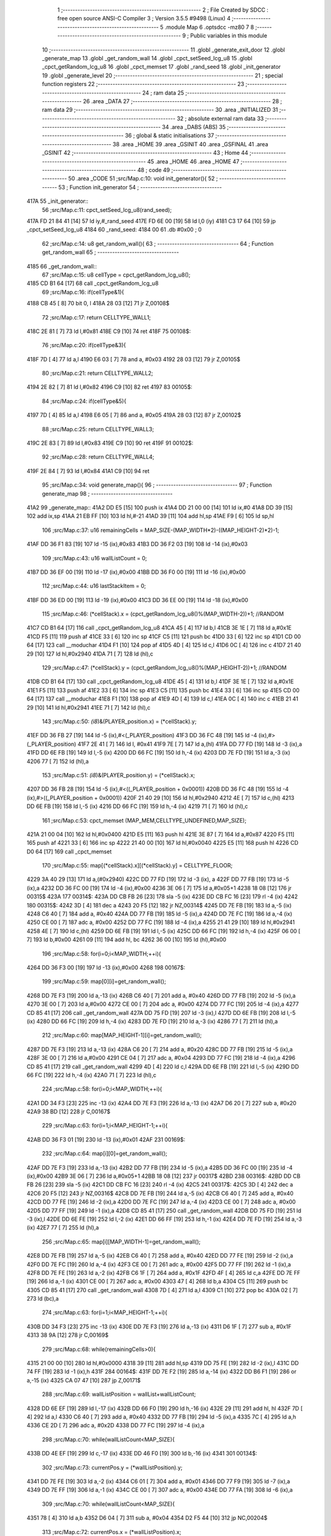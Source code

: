                               1 ;--------------------------------------------------------
                              2 ; File Created by SDCC : free open source ANSI-C Compiler
                              3 ; Version 3.5.5 #9498 (Linux)
                              4 ;--------------------------------------------------------
                              5 	.module Map
                              6 	.optsdcc -mz80
                              7 	
                              8 ;--------------------------------------------------------
                              9 ; Public variables in this module
                             10 ;--------------------------------------------------------
                             11 	.globl _generate_exit_door
                             12 	.globl _generate_map
                             13 	.globl _get_random_wall
                             14 	.globl _cpct_setSeed_lcg_u8
                             15 	.globl _cpct_getRandom_lcg_u8
                             16 	.globl _cpct_memset
                             17 	.globl _rand_seed
                             18 	.globl _init_generator
                             19 	.globl _generate_level
                             20 ;--------------------------------------------------------
                             21 ; special function registers
                             22 ;--------------------------------------------------------
                             23 ;--------------------------------------------------------
                             24 ; ram data
                             25 ;--------------------------------------------------------
                             26 	.area _DATA
                             27 ;--------------------------------------------------------
                             28 ; ram data
                             29 ;--------------------------------------------------------
                             30 	.area _INITIALIZED
                             31 ;--------------------------------------------------------
                             32 ; absolute external ram data
                             33 ;--------------------------------------------------------
                             34 	.area _DABS (ABS)
                             35 ;--------------------------------------------------------
                             36 ; global & static initialisations
                             37 ;--------------------------------------------------------
                             38 	.area _HOME
                             39 	.area _GSINIT
                             40 	.area _GSFINAL
                             41 	.area _GSINIT
                             42 ;--------------------------------------------------------
                             43 ; Home
                             44 ;--------------------------------------------------------
                             45 	.area _HOME
                             46 	.area _HOME
                             47 ;--------------------------------------------------------
                             48 ; code
                             49 ;--------------------------------------------------------
                             50 	.area _CODE
                             51 ;src/Map.c:10: void init_generator(){
                             52 ;	---------------------------------
                             53 ; Function init_generator
                             54 ; ---------------------------------
   417A                      55 _init_generator::
                             56 ;src/Map.c:11: cpct_setSeed_lcg_u8(rand_seed);
   417A FD 21 84 41   [14]   57 	ld	iy,#_rand_seed
   417E FD 6E 00      [19]   58 	ld	l,0 (iy)
   4181 C3 17 64      [10]   59 	jp  _cpct_setSeed_lcg_u8
   4184                      60 _rand_seed:
   4184 00                   61 	.db #0x00	; 0
                             62 ;src/Map.c:14: u8 get_random_wall(){
                             63 ;	---------------------------------
                             64 ; Function get_random_wall
                             65 ; ---------------------------------
   4185                      66 _get_random_wall::
                             67 ;src/Map.c:15: u8 cellType = cpct_getRandom_lcg_u8();
   4185 CD B1 64      [17]   68 	call	_cpct_getRandom_lcg_u8
                             69 ;src/Map.c:16: if(cellType&1){
   4188 CB 45         [ 8]   70 	bit	0, l
   418A 28 03         [12]   71 	jr	Z,00108$
                             72 ;src/Map.c:17: return CELLTYPE_WALL1;
   418C 2E 81         [ 7]   73 	ld	l,#0x81
   418E C9            [10]   74 	ret
   418F                      75 00108$:
                             76 ;src/Map.c:20: if(cellType&3){
   418F 7D            [ 4]   77 	ld	a,l
   4190 E6 03         [ 7]   78 	and	a, #0x03
   4192 28 03         [12]   79 	jr	Z,00105$
                             80 ;src/Map.c:21: return CELLTYPE_WALL2;
   4194 2E 82         [ 7]   81 	ld	l,#0x82
   4196 C9            [10]   82 	ret
   4197                      83 00105$:
                             84 ;src/Map.c:24: if(cellType&5){
   4197 7D            [ 4]   85 	ld	a,l
   4198 E6 05         [ 7]   86 	and	a, #0x05
   419A 28 03         [12]   87 	jr	Z,00102$
                             88 ;src/Map.c:25: return CELLTYPE_WALL3;
   419C 2E 83         [ 7]   89 	ld	l,#0x83
   419E C9            [10]   90 	ret
   419F                      91 00102$:
                             92 ;src/Map.c:28: return CELLTYPE_WALL4;  
   419F 2E 84         [ 7]   93 	ld	l,#0x84
   41A1 C9            [10]   94 	ret
                             95 ;src/Map.c:34: void generate_map(){
                             96 ;	---------------------------------
                             97 ; Function generate_map
                             98 ; ---------------------------------
   41A2                      99 _generate_map::
   41A2 DD E5         [15]  100 	push	ix
   41A4 DD 21 00 00   [14]  101 	ld	ix,#0
   41A8 DD 39         [15]  102 	add	ix,sp
   41AA 21 EB FF      [10]  103 	ld	hl,#-21
   41AD 39            [11]  104 	add	hl,sp
   41AE F9            [ 6]  105 	ld	sp,hl
                            106 ;src/Map.c:37: u16 remainingCells = MAP_SIZE-(MAP_WIDTH*2)-((MAP_HEIGHT-2)*2)-1;
   41AF DD 36 F1 83   [19]  107 	ld	-15 (ix),#0x83
   41B3 DD 36 F2 03   [19]  108 	ld	-14 (ix),#0x03
                            109 ;src/Map.c:43: u16 wallListCount = 0;
   41B7 DD 36 EF 00   [19]  110 	ld	-17 (ix),#0x00
   41BB DD 36 F0 00   [19]  111 	ld	-16 (ix),#0x00
                            112 ;src/Map.c:44: u16 lastStackItem = 0;
   41BF DD 36 ED 00   [19]  113 	ld	-19 (ix),#0x00
   41C3 DD 36 EE 00   [19]  114 	ld	-18 (ix),#0x00
                            115 ;src/Map.c:46: (*cellStack).x = (cpct_getRandom_lcg_u8()%(MAP_WIDTH-2))+1; //RANDOM
   41C7 CD B1 64      [17]  116 	call	_cpct_getRandom_lcg_u8
   41CA 45            [ 4]  117 	ld	b,l
   41CB 3E 1E         [ 7]  118 	ld	a,#0x1E
   41CD F5            [11]  119 	push	af
   41CE 33            [ 6]  120 	inc	sp
   41CF C5            [11]  121 	push	bc
   41D0 33            [ 6]  122 	inc	sp
   41D1 CD 00 64      [17]  123 	call	__moduchar
   41D4 F1            [10]  124 	pop	af
   41D5 4D            [ 4]  125 	ld	c,l
   41D6 0C            [ 4]  126 	inc	c
   41D7 21 40 29      [10]  127 	ld	hl,#0x2940
   41DA 71            [ 7]  128 	ld	(hl),c
                            129 ;src/Map.c:47: (*cellStack).y = (cpct_getRandom_lcg_u8()%(MAP_HEIGHT-2))+1; //RANDOM
   41DB CD B1 64      [17]  130 	call	_cpct_getRandom_lcg_u8
   41DE 45            [ 4]  131 	ld	b,l
   41DF 3E 1E         [ 7]  132 	ld	a,#0x1E
   41E1 F5            [11]  133 	push	af
   41E2 33            [ 6]  134 	inc	sp
   41E3 C5            [11]  135 	push	bc
   41E4 33            [ 6]  136 	inc	sp
   41E5 CD 00 64      [17]  137 	call	__moduchar
   41E8 F1            [10]  138 	pop	af
   41E9 4D            [ 4]  139 	ld	c,l
   41EA 0C            [ 4]  140 	inc	c
   41EB 21 41 29      [10]  141 	ld	hl,#0x2941
   41EE 71            [ 7]  142 	ld	(hl),c
                            143 ;src/Map.c:50: *(i8*)&(PLAYER_position.x) = (*cellStack).y;
   41EF DD 36 FB 27   [19]  144 	ld	-5 (ix),#<(_PLAYER_position)
   41F3 DD 36 FC 48   [19]  145 	ld	-4 (ix),#>(_PLAYER_position)
   41F7 2E 41         [ 7]  146 	ld	l, #0x41
   41F9 7E            [ 7]  147 	ld	a,(hl)
   41FA DD 77 FD      [19]  148 	ld	-3 (ix),a
   41FD DD 6E FB      [19]  149 	ld	l,-5 (ix)
   4200 DD 66 FC      [19]  150 	ld	h,-4 (ix)
   4203 DD 7E FD      [19]  151 	ld	a,-3 (ix)
   4206 77            [ 7]  152 	ld	(hl),a
                            153 ;src/Map.c:51: *(i8*)&(PLAYER_position.y) = (*cellStack).x;
   4207 DD 36 FB 28   [19]  154 	ld	-5 (ix),#<((_PLAYER_position + 0x0001))
   420B DD 36 FC 48   [19]  155 	ld	-4 (ix),#>((_PLAYER_position + 0x0001))
   420F 21 40 29      [10]  156 	ld	hl,#0x2940
   4212 4E            [ 7]  157 	ld	c,(hl)
   4213 DD 6E FB      [19]  158 	ld	l,-5 (ix)
   4216 DD 66 FC      [19]  159 	ld	h,-4 (ix)
   4219 71            [ 7]  160 	ld	(hl),c
                            161 ;src/Map.c:53: cpct_memset (MAP_MEM,CELLTYPE_UNDEFINED,MAP_SIZE);
   421A 21 00 04      [10]  162 	ld	hl,#0x0400
   421D E5            [11]  163 	push	hl
   421E 3E 87         [ 7]  164 	ld	a,#0x87
   4220 F5            [11]  165 	push	af
   4221 33            [ 6]  166 	inc	sp
   4222 21 40 00      [10]  167 	ld	hl,#0x0040
   4225 E5            [11]  168 	push	hl
   4226 CD D0 64      [17]  169 	call	_cpct_memset
                            170 ;src/Map.c:55: map[(*cellStack).x][(*cellStack).y] = CELLTYPE_FLOOR;
   4229 3A 40 29      [13]  171 	ld	a,(#0x2940)
   422C DD 77 FD      [19]  172 	ld	-3 (ix), a
   422F DD 77 FB      [19]  173 	ld	-5 (ix),a
   4232 DD 36 FC 00   [19]  174 	ld	-4 (ix),#0x00
   4236 3E 06         [ 7]  175 	ld	a,#0x05+1
   4238 18 08         [12]  176 	jr	00315$
   423A                     177 00314$:
   423A DD CB FB 26   [23]  178 	sla	-5 (ix)
   423E DD CB FC 16   [23]  179 	rl	-4 (ix)
   4242                     180 00315$:
   4242 3D            [ 4]  181 	dec	a
   4243 20 F5         [12]  182 	jr	NZ,00314$
   4245 DD 7E FB      [19]  183 	ld	a,-5 (ix)
   4248 C6 40         [ 7]  184 	add	a, #0x40
   424A DD 77 FB      [19]  185 	ld	-5 (ix),a
   424D DD 7E FC      [19]  186 	ld	a,-4 (ix)
   4250 CE 00         [ 7]  187 	adc	a, #0x00
   4252 DD 77 FC      [19]  188 	ld	-4 (ix),a
   4255 21 41 29      [10]  189 	ld	hl,#0x2941
   4258 4E            [ 7]  190 	ld	c,(hl)
   4259 DD 6E FB      [19]  191 	ld	l,-5 (ix)
   425C DD 66 FC      [19]  192 	ld	h,-4 (ix)
   425F 06 00         [ 7]  193 	ld	b,#0x00
   4261 09            [11]  194 	add	hl, bc
   4262 36 00         [10]  195 	ld	(hl),#0x00
                            196 ;src/Map.c:58: for(i=0;i<MAP_WIDTH;++i){
   4264 DD 36 F3 00   [19]  197 	ld	-13 (ix),#0x00
   4268                     198 00167$:
                            199 ;src/Map.c:59: map[0][i]=get_random_wall();
   4268 DD 7E F3      [19]  200 	ld	a,-13 (ix)
   426B C6 40         [ 7]  201 	add	a, #0x40
   426D DD 77 FB      [19]  202 	ld	-5 (ix),a
   4270 3E 00         [ 7]  203 	ld	a,#0x00
   4272 CE 00         [ 7]  204 	adc	a, #0x00
   4274 DD 77 FC      [19]  205 	ld	-4 (ix),a
   4277 CD 85 41      [17]  206 	call	_get_random_wall
   427A DD 75 FD      [19]  207 	ld	-3 (ix),l
   427D DD 6E FB      [19]  208 	ld	l,-5 (ix)
   4280 DD 66 FC      [19]  209 	ld	h,-4 (ix)
   4283 DD 7E FD      [19]  210 	ld	a,-3 (ix)
   4286 77            [ 7]  211 	ld	(hl),a
                            212 ;src/Map.c:60: map[MAP_HEIGHT-1][i]=get_random_wall();
   4287 DD 7E F3      [19]  213 	ld	a,-13 (ix)
   428A C6 20         [ 7]  214 	add	a, #0x20
   428C DD 77 FB      [19]  215 	ld	-5 (ix),a
   428F 3E 00         [ 7]  216 	ld	a,#0x00
   4291 CE 04         [ 7]  217 	adc	a, #0x04
   4293 DD 77 FC      [19]  218 	ld	-4 (ix),a
   4296 CD 85 41      [17]  219 	call	_get_random_wall
   4299 4D            [ 4]  220 	ld	c,l
   429A DD 6E FB      [19]  221 	ld	l,-5 (ix)
   429D DD 66 FC      [19]  222 	ld	h,-4 (ix)
   42A0 71            [ 7]  223 	ld	(hl),c
                            224 ;src/Map.c:58: for(i=0;i<MAP_WIDTH;++i){
   42A1 DD 34 F3      [23]  225 	inc	-13 (ix)
   42A4 DD 7E F3      [19]  226 	ld	a,-13 (ix)
   42A7 D6 20         [ 7]  227 	sub	a, #0x20
   42A9 38 BD         [12]  228 	jr	C,00167$
                            229 ;src/Map.c:63: for(i=1;i<MAP_HEIGHT-1;++i){
   42AB DD 36 F3 01   [19]  230 	ld	-13 (ix),#0x01
   42AF                     231 00169$:
                            232 ;src/Map.c:64: map[i][0]=get_random_wall();
   42AF DD 7E F3      [19]  233 	ld	a,-13 (ix)
   42B2 DD 77 FB      [19]  234 	ld	-5 (ix),a
   42B5 DD 36 FC 00   [19]  235 	ld	-4 (ix),#0x00
   42B9 3E 06         [ 7]  236 	ld	a,#0x05+1
   42BB 18 08         [12]  237 	jr	00317$
   42BD                     238 00316$:
   42BD DD CB FB 26   [23]  239 	sla	-5 (ix)
   42C1 DD CB FC 16   [23]  240 	rl	-4 (ix)
   42C5                     241 00317$:
   42C5 3D            [ 4]  242 	dec	a
   42C6 20 F5         [12]  243 	jr	NZ,00316$
   42C8 DD 7E FB      [19]  244 	ld	a,-5 (ix)
   42CB C6 40         [ 7]  245 	add	a, #0x40
   42CD DD 77 FE      [19]  246 	ld	-2 (ix),a
   42D0 DD 7E FC      [19]  247 	ld	a,-4 (ix)
   42D3 CE 00         [ 7]  248 	adc	a, #0x00
   42D5 DD 77 FF      [19]  249 	ld	-1 (ix),a
   42D8 CD 85 41      [17]  250 	call	_get_random_wall
   42DB DD 75 FD      [19]  251 	ld	-3 (ix),l
   42DE DD 6E FE      [19]  252 	ld	l,-2 (ix)
   42E1 DD 66 FF      [19]  253 	ld	h,-1 (ix)
   42E4 DD 7E FD      [19]  254 	ld	a,-3 (ix)
   42E7 77            [ 7]  255 	ld	(hl),a
                            256 ;src/Map.c:65: map[i][MAP_WIDTH-1]=get_random_wall();
   42E8 DD 7E FB      [19]  257 	ld	a,-5 (ix)
   42EB C6 40         [ 7]  258 	add	a, #0x40
   42ED DD 77 FE      [19]  259 	ld	-2 (ix),a
   42F0 DD 7E FC      [19]  260 	ld	a,-4 (ix)
   42F3 CE 00         [ 7]  261 	adc	a, #0x00
   42F5 DD 77 FF      [19]  262 	ld	-1 (ix),a
   42F8 DD 7E FE      [19]  263 	ld	a,-2 (ix)
   42FB C6 1F         [ 7]  264 	add	a, #0x1F
   42FD 4F            [ 4]  265 	ld	c,a
   42FE DD 7E FF      [19]  266 	ld	a,-1 (ix)
   4301 CE 00         [ 7]  267 	adc	a, #0x00
   4303 47            [ 4]  268 	ld	b,a
   4304 C5            [11]  269 	push	bc
   4305 CD 85 41      [17]  270 	call	_get_random_wall
   4308 7D            [ 4]  271 	ld	a,l
   4309 C1            [10]  272 	pop	bc
   430A 02            [ 7]  273 	ld	(bc),a
                            274 ;src/Map.c:63: for(i=1;i<MAP_HEIGHT-1;++i){
   430B DD 34 F3      [23]  275 	inc	-13 (ix)
   430E DD 7E F3      [19]  276 	ld	a,-13 (ix)
   4311 D6 1F         [ 7]  277 	sub	a, #0x1F
   4313 38 9A         [12]  278 	jr	C,00169$
                            279 ;src/Map.c:68: while(remainingCells>0){
   4315 21 00 00      [10]  280 	ld	hl,#0x0000
   4318 39            [11]  281 	add	hl,sp
   4319 DD 75 FE      [19]  282 	ld	-2 (ix),l
   431C DD 74 FF      [19]  283 	ld	-1 (ix),h
   431F                     284 00164$:
   431F DD 7E F2      [19]  285 	ld	a,-14 (ix)
   4322 DD B6 F1      [19]  286 	or	a,-15 (ix)
   4325 CA 07 47      [10]  287 	jp	Z,00171$
                            288 ;src/Map.c:69: wallListPosition = wallList+wallListCount;
   4328 DD 6E EF      [19]  289 	ld	l,-17 (ix)
   432B DD 66 F0      [19]  290 	ld	h,-16 (ix)
   432E 29            [11]  291 	add	hl, hl
   432F 7D            [ 4]  292 	ld	a,l
   4330 C6 40         [ 7]  293 	add	a, #0x40
   4332 DD 77 FB      [19]  294 	ld	-5 (ix),a
   4335 7C            [ 4]  295 	ld	a,h
   4336 CE 2D         [ 7]  296 	adc	a, #0x2D
   4338 DD 77 FC      [19]  297 	ld	-4 (ix),a
                            298 ;src/Map.c:70: while(wallListCount<MAP_SIZE){
   433B DD 4E EF      [19]  299 	ld	c,-17 (ix)
   433E DD 46 F0      [19]  300 	ld	b,-16 (ix)
   4341                     301 00134$:
                            302 ;src/Map.c:73: currentPos.y = (*wallListPosition).y;
   4341 DD 7E FE      [19]  303 	ld	a,-2 (ix)
   4344 C6 01         [ 7]  304 	add	a, #0x01
   4346 DD 77 F9      [19]  305 	ld	-7 (ix),a
   4349 DD 7E FF      [19]  306 	ld	a,-1 (ix)
   434C CE 00         [ 7]  307 	adc	a, #0x00
   434E DD 77 FA      [19]  308 	ld	-6 (ix),a
                            309 ;src/Map.c:70: while(wallListCount<MAP_SIZE){
   4351 78            [ 4]  310 	ld	a,b
   4352 D6 04         [ 7]  311 	sub	a, #0x04
   4354 D2 F5 44      [10]  312 	jp	NC,00204$
                            313 ;src/Map.c:72: currentPos.x = (*wallListPosition).x;
   4357 21 00 00      [10]  314 	ld	hl,#0x0000
   435A 39            [11]  315 	add	hl,sp
   435B EB            [ 4]  316 	ex	de,hl
   435C DD 6E FB      [19]  317 	ld	l,-5 (ix)
   435F DD 66 FC      [19]  318 	ld	h,-4 (ix)
   4362 7E            [ 7]  319 	ld	a,(hl)
   4363 12            [ 7]  320 	ld	(de),a
                            321 ;src/Map.c:73: currentPos.y = (*wallListPosition).y;
   4364 DD 5E FB      [19]  322 	ld	e,-5 (ix)
   4367 DD 56 FC      [19]  323 	ld	d,-4 (ix)
   436A 13            [ 6]  324 	inc	de
   436B 1A            [ 7]  325 	ld	a,(de)
   436C DD 6E F9      [19]  326 	ld	l,-7 (ix)
   436F DD 66 FA      [19]  327 	ld	h,-6 (ix)
   4372 77            [ 7]  328 	ld	(hl),a
                            329 ;src/Map.c:75: convertToFloor=0;
   4373 DD 36 F4 00   [19]  330 	ld	-12 (ix),#0x00
                            331 ;src/Map.c:76: surroundedByWalls=1;
   4377 DD 36 F5 01   [19]  332 	ld	-11 (ix),#0x01
                            333 ;src/Map.c:78: if(currentPos.x>0){
   437B DD 6E FE      [19]  334 	ld	l,-2 (ix)
   437E DD 66 FF      [19]  335 	ld	h,-1 (ix)
   4381 7E            [ 7]  336 	ld	a,(hl)
   4382 DD 77 FD      [19]  337 	ld	-3 (ix),a
                            338 ;src/Map.c:79: adjacentType = map[currentPos.x-1][currentPos.y];
   4385 DD 6E F9      [19]  339 	ld	l,-7 (ix)
   4388 DD 66 FA      [19]  340 	ld	h,-6 (ix)
   438B 7E            [ 7]  341 	ld	a,(hl)
   438C DD 77 F6      [19]  342 	ld	-10 (ix),a
   438F DD 7E FD      [19]  343 	ld	a,-3 (ix)
   4392 DD 77 F7      [19]  344 	ld	-9 (ix),a
   4395 DD 36 F8 00   [19]  345 	ld	-8 (ix),#0x00
                            346 ;src/Map.c:78: if(currentPos.x>0){
   4399 DD 7E FD      [19]  347 	ld	a,-3 (ix)
   439C B7            [ 4]  348 	or	a, a
   439D 28 2F         [12]  349 	jr	Z,00109$
                            350 ;src/Map.c:79: adjacentType = map[currentPos.x-1][currentPos.y];
   439F DD 6E F7      [19]  351 	ld	l,-9 (ix)
   43A2 DD 66 F8      [19]  352 	ld	h,-8 (ix)
   43A5 2B            [ 6]  353 	dec	hl
   43A6 29            [11]  354 	add	hl, hl
   43A7 29            [11]  355 	add	hl, hl
   43A8 29            [11]  356 	add	hl, hl
   43A9 29            [11]  357 	add	hl, hl
   43AA 29            [11]  358 	add	hl, hl
   43AB D5            [11]  359 	push	de
   43AC 11 40 00      [10]  360 	ld	de,#0x0040
   43AF 19            [11]  361 	add	hl, de
   43B0 D1            [10]  362 	pop	de
   43B1 7D            [ 4]  363 	ld	a,l
   43B2 DD 86 F6      [19]  364 	add	a, -10 (ix)
   43B5 6F            [ 4]  365 	ld	l,a
   43B6 7C            [ 4]  366 	ld	a,h
   43B7 CE 00         [ 7]  367 	adc	a, #0x00
   43B9 67            [ 4]  368 	ld	h,a
   43BA 6E            [ 7]  369 	ld	l,(hl)
                            370 ;src/Map.c:80: if(adjacentType == CELLTYPE_UNDEFINED){
   43BB 7D            [ 4]  371 	ld	a,l
   43BC D6 87         [ 7]  372 	sub	a, #0x87
   43BE 20 06         [12]  373 	jr	NZ,00106$
                            374 ;src/Map.c:81: convertToFloor  = 1;
   43C0 DD 36 F4 01   [19]  375 	ld	-12 (ix),#0x01
   43C4 18 08         [12]  376 	jr	00109$
   43C6                     377 00106$:
                            378 ;src/Map.c:83: else if(adjacentType == CELLTYPE_FLOOR){
   43C6 7D            [ 4]  379 	ld	a,l
   43C7 B7            [ 4]  380 	or	a, a
   43C8 20 04         [12]  381 	jr	NZ,00109$
                            382 ;src/Map.c:84: surroundedByWalls = 0;
   43CA DD 36 F5 00   [19]  383 	ld	-11 (ix),#0x00
   43CE                     384 00109$:
                            385 ;src/Map.c:87: if(currentPos.x < (MAP_WIDTH-1)){
   43CE DD 7E FD      [19]  386 	ld	a,-3 (ix)
   43D1 D6 1F         [ 7]  387 	sub	a, #0x1F
   43D3 30 2F         [12]  388 	jr	NC,00116$
                            389 ;src/Map.c:89: adjacentType = map[currentPos.x+1][currentPos.y];
   43D5 DD 6E F7      [19]  390 	ld	l,-9 (ix)
   43D8 DD 66 F8      [19]  391 	ld	h,-8 (ix)
   43DB 23            [ 6]  392 	inc	hl
   43DC 29            [11]  393 	add	hl, hl
   43DD 29            [11]  394 	add	hl, hl
   43DE 29            [11]  395 	add	hl, hl
   43DF 29            [11]  396 	add	hl, hl
   43E0 29            [11]  397 	add	hl, hl
   43E1 D5            [11]  398 	push	de
   43E2 11 40 00      [10]  399 	ld	de,#0x0040
   43E5 19            [11]  400 	add	hl, de
   43E6 D1            [10]  401 	pop	de
   43E7 7D            [ 4]  402 	ld	a,l
   43E8 DD 86 F6      [19]  403 	add	a, -10 (ix)
   43EB 6F            [ 4]  404 	ld	l,a
   43EC 7C            [ 4]  405 	ld	a,h
   43ED CE 00         [ 7]  406 	adc	a, #0x00
   43EF 67            [ 4]  407 	ld	h,a
   43F0 6E            [ 7]  408 	ld	l,(hl)
                            409 ;src/Map.c:90: if(adjacentType == CELLTYPE_UNDEFINED){
   43F1 7D            [ 4]  410 	ld	a,l
   43F2 D6 87         [ 7]  411 	sub	a, #0x87
   43F4 20 06         [12]  412 	jr	NZ,00113$
                            413 ;src/Map.c:91: convertToFloor  = 1;
   43F6 DD 36 F4 01   [19]  414 	ld	-12 (ix),#0x01
   43FA 18 08         [12]  415 	jr	00116$
   43FC                     416 00113$:
                            417 ;src/Map.c:93: else if(adjacentType == CELLTYPE_FLOOR){
   43FC 7D            [ 4]  418 	ld	a,l
   43FD B7            [ 4]  419 	or	a, a
   43FE 20 04         [12]  420 	jr	NZ,00116$
                            421 ;src/Map.c:94: surroundedByWalls = 0;
   4400 DD 36 F5 00   [19]  422 	ld	-11 (ix),#0x00
   4404                     423 00116$:
                            424 ;src/Map.c:99: adjacentType = map[currentPos.x][currentPos.y-1];
   4404 DD 6E F7      [19]  425 	ld	l,-9 (ix)
   4407 DD 66 F8      [19]  426 	ld	h,-8 (ix)
   440A 29            [11]  427 	add	hl, hl
   440B 29            [11]  428 	add	hl, hl
   440C 29            [11]  429 	add	hl, hl
   440D 29            [11]  430 	add	hl, hl
   440E 29            [11]  431 	add	hl, hl
   440F 7D            [ 4]  432 	ld	a,l
   4410 C6 40         [ 7]  433 	add	a, #0x40
   4412 DD 77 F7      [19]  434 	ld	-9 (ix),a
   4415 7C            [ 4]  435 	ld	a,h
   4416 CE 00         [ 7]  436 	adc	a, #0x00
   4418 DD 77 F8      [19]  437 	ld	-8 (ix),a
                            438 ;src/Map.c:97: if(currentPos.y > 0){
   441B DD 7E F6      [19]  439 	ld	a,-10 (ix)
   441E B7            [ 4]  440 	or	a, a
   441F 28 23         [12]  441 	jr	Z,00123$
                            442 ;src/Map.c:99: adjacentType = map[currentPos.x][currentPos.y-1];
   4421 DD 6E F6      [19]  443 	ld	l,-10 (ix)
   4424 2D            [ 4]  444 	dec	l
   4425 DD 7E F7      [19]  445 	ld	a,-9 (ix)
   4428 85            [ 4]  446 	add	a, l
   4429 6F            [ 4]  447 	ld	l,a
   442A DD 7E F8      [19]  448 	ld	a,-8 (ix)
   442D CE 00         [ 7]  449 	adc	a, #0x00
   442F 67            [ 4]  450 	ld	h,a
   4430 6E            [ 7]  451 	ld	l,(hl)
                            452 ;src/Map.c:100: if(adjacentType == CELLTYPE_UNDEFINED){
   4431 7D            [ 4]  453 	ld	a,l
   4432 D6 87         [ 7]  454 	sub	a, #0x87
   4434 20 06         [12]  455 	jr	NZ,00120$
                            456 ;src/Map.c:101: convertToFloor  = 1;
   4436 DD 36 F4 01   [19]  457 	ld	-12 (ix),#0x01
   443A 18 08         [12]  458 	jr	00123$
   443C                     459 00120$:
                            460 ;src/Map.c:103: else if(adjacentType == CELLTYPE_FLOOR){
   443C 7D            [ 4]  461 	ld	a,l
   443D B7            [ 4]  462 	or	a, a
   443E 20 04         [12]  463 	jr	NZ,00123$
                            464 ;src/Map.c:104: surroundedByWalls = 0;
   4440 DD 36 F5 00   [19]  465 	ld	-11 (ix),#0x00
   4444                     466 00123$:
                            467 ;src/Map.c:107: if(currentPos.y < (MAP_HEIGHT-1)){
   4444 DD 7E F6      [19]  468 	ld	a,-10 (ix)
   4447 D6 1F         [ 7]  469 	sub	a, #0x1F
   4449 30 23         [12]  470 	jr	NC,00130$
                            471 ;src/Map.c:109: adjacentType = map[currentPos.x][currentPos.y+1];
   444B DD 6E F6      [19]  472 	ld	l,-10 (ix)
   444E 2C            [ 4]  473 	inc	l
   444F DD 7E F7      [19]  474 	ld	a,-9 (ix)
   4452 85            [ 4]  475 	add	a, l
   4453 6F            [ 4]  476 	ld	l,a
   4454 DD 7E F8      [19]  477 	ld	a,-8 (ix)
   4457 CE 00         [ 7]  478 	adc	a, #0x00
   4459 67            [ 4]  479 	ld	h,a
   445A 6E            [ 7]  480 	ld	l,(hl)
                            481 ;src/Map.c:110: if(adjacentType == CELLTYPE_UNDEFINED){
   445B 7D            [ 4]  482 	ld	a,l
   445C D6 87         [ 7]  483 	sub	a, #0x87
   445E 20 06         [12]  484 	jr	NZ,00127$
                            485 ;src/Map.c:111: convertToFloor  = 1;
   4460 DD 36 F4 01   [19]  486 	ld	-12 (ix),#0x01
   4464 18 08         [12]  487 	jr	00130$
   4466                     488 00127$:
                            489 ;src/Map.c:113: else if(adjacentType == CELLTYPE_FLOOR){
   4466 7D            [ 4]  490 	ld	a,l
   4467 B7            [ 4]  491 	or	a, a
   4468 20 04         [12]  492 	jr	NZ,00130$
                            493 ;src/Map.c:114: surroundedByWalls = 0;
   446A DD 36 F5 00   [19]  494 	ld	-11 (ix),#0x00
   446E                     495 00130$:
                            496 ;src/Map.c:118: (*wallListPosition).x = (*(wallList+wallListCount)).x;
   446E 69            [ 4]  497 	ld	l, c
   446F 60            [ 4]  498 	ld	h, b
   4470 29            [11]  499 	add	hl, hl
   4471 FD 21 40 2D   [14]  500 	ld	iy,#0x2D40
   4475 C5            [11]  501 	push	bc
   4476 4D            [ 4]  502 	ld	c, l
   4477 44            [ 4]  503 	ld	b, h
   4478 FD 09         [15]  504 	add	iy, bc
   447A C1            [10]  505 	pop	bc
   447B FD 7E 00      [19]  506 	ld	a, 0 (iy)
   447E DD 6E FB      [19]  507 	ld	l,-5 (ix)
   4481 DD 66 FC      [19]  508 	ld	h,-4 (ix)
   4484 77            [ 7]  509 	ld	(hl),a
                            510 ;src/Map.c:119: (*wallListPosition).y = (*(wallList+wallListCount)).y;
   4485 FD E5         [15]  511 	push	iy
   4487 E1            [10]  512 	pop	hl
   4488 23            [ 6]  513 	inc	hl
   4489 7E            [ 7]  514 	ld	a,(hl)
   448A 12            [ 7]  515 	ld	(de),a
                            516 ;src/Map.c:120: --wallListCount;
   448B 0B            [ 6]  517 	dec	bc
   448C DD 71 EF      [19]  518 	ld	-17 (ix),c
   448F DD 70 F0      [19]  519 	ld	-16 (ix),b
                            520 ;src/Map.c:123: if((convertToFloor)&&(!surroundedByWalls)){
   4492 DD 7E F4      [19]  521 	ld	a,-12 (ix)
   4495 B7            [ 4]  522 	or	a, a
   4496 28 4C         [12]  523 	jr	Z,00132$
   4498 DD 7E F5      [19]  524 	ld	a,-11 (ix)
   449B B7            [ 4]  525 	or	a, a
   449C 20 46         [12]  526 	jr	NZ,00132$
                            527 ;src/Map.c:124: map[currentPos.x][currentPos.y] = CELLTYPE_FLOOR;
   449E DD 6E FE      [19]  528 	ld	l,-2 (ix)
   44A1 DD 66 FF      [19]  529 	ld	h,-1 (ix)
   44A4 6E            [ 7]  530 	ld	l,(hl)
   44A5 26 00         [ 7]  531 	ld	h,#0x00
   44A7 29            [11]  532 	add	hl, hl
   44A8 29            [11]  533 	add	hl, hl
   44A9 29            [11]  534 	add	hl, hl
   44AA 29            [11]  535 	add	hl, hl
   44AB 29            [11]  536 	add	hl, hl
   44AC 01 40 00      [10]  537 	ld	bc,#0x0040
   44AF 09            [11]  538 	add	hl,bc
   44B0 4D            [ 4]  539 	ld	c,l
   44B1 44            [ 4]  540 	ld	b,h
   44B2 DD 6E F9      [19]  541 	ld	l,-7 (ix)
   44B5 DD 66 FA      [19]  542 	ld	h,-6 (ix)
   44B8 6E            [ 7]  543 	ld	l, (hl)
   44B9 26 00         [ 7]  544 	ld	h,#0x00
   44BB 09            [11]  545 	add	hl,bc
   44BC 36 00         [10]  546 	ld	(hl),#0x00
                            547 ;src/Map.c:126: ++lastStackItem;
   44BE DD 34 ED      [23]  548 	inc	-19 (ix)
   44C1 20 03         [12]  549 	jr	NZ,00326$
   44C3 DD 34 EE      [23]  550 	inc	-18 (ix)
   44C6                     551 00326$:
                            552 ;src/Map.c:127: (*(cellStack+lastStackItem)).x = currentPos.x;
   44C6 C1            [10]  553 	pop	bc
   44C7 E1            [10]  554 	pop	hl
   44C8 E5            [11]  555 	push	hl
   44C9 C5            [11]  556 	push	bc
   44CA 29            [11]  557 	add	hl, hl
   44CB 01 40 29      [10]  558 	ld	bc, #0x2940
   44CE 09            [11]  559 	add	hl,bc
   44CF 4D            [ 4]  560 	ld	c, l
   44D0 44            [ 4]  561 	ld	b, h
   44D1 DD 6E FE      [19]  562 	ld	l,-2 (ix)
   44D4 DD 66 FF      [19]  563 	ld	h,-1 (ix)
   44D7 7E            [ 7]  564 	ld	a,(hl)
   44D8 02            [ 7]  565 	ld	(bc),a
                            566 ;src/Map.c:128: (*(cellStack+lastStackItem)).y = currentPos.y;
   44D9 03            [ 6]  567 	inc	bc
   44DA DD 6E F9      [19]  568 	ld	l,-7 (ix)
   44DD DD 66 FA      [19]  569 	ld	h,-6 (ix)
   44E0 7E            [ 7]  570 	ld	a,(hl)
   44E1 02            [ 7]  571 	ld	(bc),a
                            572 ;src/Map.c:131: break;
   44E2 18 11         [12]  573 	jr	00204$
   44E4                     574 00132$:
                            575 ;src/Map.c:133: --wallListPosition;
   44E4 DD 6E FB      [19]  576 	ld	l,-5 (ix)
   44E7 DD 66 FC      [19]  577 	ld	h,-4 (ix)
   44EA 2B            [ 6]  578 	dec	hl
   44EB 2B            [ 6]  579 	dec	hl
   44EC DD 75 FB      [19]  580 	ld	-5 (ix),l
   44EF DD 74 FC      [19]  581 	ld	-4 (ix),h
   44F2 C3 41 43      [10]  582 	jp	00134$
                            583 ;src/Map.c:135: while(lastStackItem<MAP_SIZE){
   44F5                     584 00204$:
   44F5 DD 7E F1      [19]  585 	ld	a,-15 (ix)
   44F8 DD 77 F7      [19]  586 	ld	-9 (ix),a
   44FB DD 7E F2      [19]  587 	ld	a,-14 (ix)
   44FE DD 77 F8      [19]  588 	ld	-8 (ix),a
   4501 DD 7E EF      [19]  589 	ld	a,-17 (ix)
   4504 DD 77 FB      [19]  590 	ld	-5 (ix),a
   4507 DD 7E F0      [19]  591 	ld	a,-16 (ix)
   450A DD 77 FC      [19]  592 	ld	-4 (ix),a
   450D                     593 00161$:
   450D DD 7E EE      [19]  594 	ld	a,-18 (ix)
   4510 D6 04         [ 7]  595 	sub	a, #0x04
   4512 D2 1F 43      [10]  596 	jp	NC,00164$
                            597 ;src/Map.c:136: currentPos.x=(*(lastStackItem+cellStack)).x;
   4515 21 00 00      [10]  598 	ld	hl,#0x0000
   4518 39            [11]  599 	add	hl,sp
   4519 4D            [ 4]  600 	ld	c,l
   451A 44            [ 4]  601 	ld	b,h
   451B D1            [10]  602 	pop	de
   451C E1            [10]  603 	pop	hl
   451D E5            [11]  604 	push	hl
   451E D5            [11]  605 	push	de
   451F 29            [11]  606 	add	hl, hl
   4520 FD 21 40 29   [14]  607 	ld	iy,#0x2940
   4524 EB            [ 4]  608 	ex	de,hl
   4525 FD 19         [15]  609 	add	iy, de
   4527 FD 7E 00      [19]  610 	ld	a, 0 (iy)
   452A 02            [ 7]  611 	ld	(bc),a
                            612 ;src/Map.c:137: currentPos.y=(*(lastStackItem+cellStack)).y;
   452B FD 4E 01      [19]  613 	ld	c,1 (iy)
   452E DD 6E F9      [19]  614 	ld	l,-7 (ix)
   4531 DD 66 FA      [19]  615 	ld	h,-6 (ix)
   4534 71            [ 7]  616 	ld	(hl),c
                            617 ;src/Map.c:138: --lastStackItem;
   4535 DD 6E ED      [19]  618 	ld	l,-19 (ix)
   4538 DD 66 EE      [19]  619 	ld	h,-18 (ix)
   453B 2B            [ 6]  620 	dec	hl
   453C DD 75 ED      [19]  621 	ld	-19 (ix),l
   453F DD 74 EE      [19]  622 	ld	-18 (ix),h
                            623 ;src/Map.c:139: cellType = map[currentPos.x][currentPos.y];
   4542 DD 6E FE      [19]  624 	ld	l,-2 (ix)
   4545 DD 66 FF      [19]  625 	ld	h,-1 (ix)
   4548 6E            [ 7]  626 	ld	l,(hl)
   4549 26 00         [ 7]  627 	ld	h,#0x00
   454B 29            [11]  628 	add	hl, hl
   454C 29            [11]  629 	add	hl, hl
   454D 29            [11]  630 	add	hl, hl
   454E 29            [11]  631 	add	hl, hl
   454F 29            [11]  632 	add	hl, hl
   4550 11 40 00      [10]  633 	ld	de,#0x0040
   4553 19            [11]  634 	add	hl,de
   4554 59            [ 4]  635 	ld	e,c
   4555 16 00         [ 7]  636 	ld	d,#0x00
   4557 19            [11]  637 	add	hl,de
   4558 4E            [ 7]  638 	ld	c,(hl)
                            639 ;src/Map.c:141: if(cellType == CELLTYPE_UNDEFINED){
   4559 79            [ 4]  640 	ld	a,c
   455A D6 87         [ 7]  641 	sub	a, #0x87
   455C 20 47         [12]  642 	jr	NZ,00141$
                            643 ;src/Map.c:143: if(cpct_getRandom_lcg_u8()&1){//WALL
   455E CD B1 64      [17]  644 	call	_cpct_getRandom_lcg_u8
   4561 CB 45         [ 8]  645 	bit	0, l
   4563 28 06         [12]  646 	jr	Z,00138$
                            647 ;src/Map.c:144: cellType = get_random_wall();
   4565 CD 85 41      [17]  648 	call	_get_random_wall
   4568 4D            [ 4]  649 	ld	c,l
   4569 18 02         [12]  650 	jr	00139$
   456B                     651 00138$:
                            652 ;src/Map.c:147: cellType = CELLTYPE_FLOOR;
   456B 0E 00         [ 7]  653 	ld	c,#0x00
   456D                     654 00139$:
                            655 ;src/Map.c:149: map[currentPos.x][currentPos.y]=cellType;
   456D DD 6E FE      [19]  656 	ld	l,-2 (ix)
   4570 DD 66 FF      [19]  657 	ld	h,-1 (ix)
   4573 6E            [ 7]  658 	ld	l,(hl)
   4574 26 00         [ 7]  659 	ld	h,#0x00
   4576 29            [11]  660 	add	hl, hl
   4577 29            [11]  661 	add	hl, hl
   4578 29            [11]  662 	add	hl, hl
   4579 29            [11]  663 	add	hl, hl
   457A 29            [11]  664 	add	hl, hl
   457B EB            [ 4]  665 	ex	de,hl
   457C 21 40 00      [10]  666 	ld	hl,#0x0040
   457F 19            [11]  667 	add	hl,de
   4580 EB            [ 4]  668 	ex	de,hl
   4581 DD 6E F9      [19]  669 	ld	l,-7 (ix)
   4584 DD 66 FA      [19]  670 	ld	h,-6 (ix)
   4587 6E            [ 7]  671 	ld	l, (hl)
   4588 26 00         [ 7]  672 	ld	h,#0x00
   458A 19            [11]  673 	add	hl,de
   458B 71            [ 7]  674 	ld	(hl),c
                            675 ;src/Map.c:150: --remainingCells;
   458C DD 6E F7      [19]  676 	ld	l,-9 (ix)
   458F DD 66 F8      [19]  677 	ld	h,-8 (ix)
   4592 2B            [ 6]  678 	dec	hl
   4593 DD 75 F7      [19]  679 	ld	-9 (ix),l
   4596 DD 74 F8      [19]  680 	ld	-8 (ix),h
   4599 DD 7E F7      [19]  681 	ld	a,-9 (ix)
   459C DD 77 F1      [19]  682 	ld	-15 (ix),a
   459F DD 7E F8      [19]  683 	ld	a,-8 (ix)
   45A2 DD 77 F2      [19]  684 	ld	-14 (ix),a
   45A5                     685 00141$:
                            686 ;src/Map.c:78: if(currentPos.x>0){
   45A5 DD 6E FE      [19]  687 	ld	l,-2 (ix)
   45A8 DD 66 FF      [19]  688 	ld	h,-1 (ix)
   45AB 7E            [ 7]  689 	ld	a,(hl)
   45AC DD 77 F6      [19]  690 	ld	-10 (ix),a
                            691 ;src/Map.c:153: if((cellType == CELLTYPE_FLOOR)){
   45AF 79            [ 4]  692 	ld	a,c
   45B0 B7            [ 4]  693 	or	a, a
   45B1 C2 D6 46      [10]  694 	jp	NZ,00159$
                            695 ;src/Map.c:154: if(currentPos.x>0){
   45B4 DD 7E F6      [19]  696 	ld	a,-10 (ix)
   45B7 B7            [ 4]  697 	or	a, a
   45B8 28 41         [12]  698 	jr	Z,00145$
                            699 ;src/Map.c:155: adjacentType = map[currentPos.x-1][currentPos.y];
   45BA DD 6E F6      [19]  700 	ld	l,-10 (ix)
   45BD 26 00         [ 7]  701 	ld	h,#0x00
   45BF 2B            [ 6]  702 	dec	hl
   45C0 29            [11]  703 	add	hl, hl
   45C1 29            [11]  704 	add	hl, hl
   45C2 29            [11]  705 	add	hl, hl
   45C3 29            [11]  706 	add	hl, hl
   45C4 29            [11]  707 	add	hl, hl
   45C5 01 40 00      [10]  708 	ld	bc,#0x0040
   45C8 09            [11]  709 	add	hl,bc
   45C9 4D            [ 4]  710 	ld	c,l
   45CA 44            [ 4]  711 	ld	b,h
   45CB DD 6E F9      [19]  712 	ld	l,-7 (ix)
   45CE DD 66 FA      [19]  713 	ld	h,-6 (ix)
   45D1 6E            [ 7]  714 	ld	l, (hl)
   45D2 26 00         [ 7]  715 	ld	h,#0x00
   45D4 09            [11]  716 	add	hl,bc
   45D5 7E            [ 7]  717 	ld	a,(hl)
                            718 ;src/Map.c:156: if(adjacentType == CELLTYPE_UNDEFINED){
   45D6 D6 87         [ 7]  719 	sub	a, #0x87
   45D8 20 21         [12]  720 	jr	NZ,00145$
                            721 ;src/Map.c:158: ++lastStackItem;
   45DA DD 34 ED      [23]  722 	inc	-19 (ix)
   45DD 20 03         [12]  723 	jr	NZ,00332$
   45DF DD 34 EE      [23]  724 	inc	-18 (ix)
   45E2                     725 00332$:
                            726 ;src/Map.c:159: (*(cellStack+lastStackItem)).x = currentPos.x-1;
   45E2 C1            [10]  727 	pop	bc
   45E3 E1            [10]  728 	pop	hl
   45E4 E5            [11]  729 	push	hl
   45E5 C5            [11]  730 	push	bc
   45E6 29            [11]  731 	add	hl, hl
   45E7 01 40 29      [10]  732 	ld	bc,#0x2940
   45EA 09            [11]  733 	add	hl,bc
   45EB DD 4E F6      [19]  734 	ld	c,-10 (ix)
   45EE 0D            [ 4]  735 	dec	c
   45EF 71            [ 7]  736 	ld	(hl),c
                            737 ;src/Map.c:160: (*(cellStack+lastStackItem)).y = currentPos.y;
   45F0 23            [ 6]  738 	inc	hl
   45F1 4D            [ 4]  739 	ld	c,l
   45F2 44            [ 4]  740 	ld	b,h
   45F3 DD 6E F9      [19]  741 	ld	l,-7 (ix)
   45F6 DD 66 FA      [19]  742 	ld	h,-6 (ix)
   45F9 7E            [ 7]  743 	ld	a,(hl)
   45FA 02            [ 7]  744 	ld	(bc),a
   45FB                     745 00145$:
                            746 ;src/Map.c:164: if(currentPos.x < (MAP_WIDTH-1)){
   45FB DD 6E FE      [19]  747 	ld	l,-2 (ix)
   45FE DD 66 FF      [19]  748 	ld	h,-1 (ix)
   4601 4E            [ 7]  749 	ld	c,(hl)
   4602 79            [ 4]  750 	ld	a,c
   4603 D6 1F         [ 7]  751 	sub	a, #0x1F
   4605 30 3C         [12]  752 	jr	NC,00149$
                            753 ;src/Map.c:166: adjacentType = map[currentPos.x+1][currentPos.y];
   4607 69            [ 4]  754 	ld	l,c
   4608 26 00         [ 7]  755 	ld	h,#0x00
   460A 23            [ 6]  756 	inc	hl
   460B 29            [11]  757 	add	hl, hl
   460C 29            [11]  758 	add	hl, hl
   460D 29            [11]  759 	add	hl, hl
   460E 29            [11]  760 	add	hl, hl
   460F 29            [11]  761 	add	hl, hl
   4610 EB            [ 4]  762 	ex	de,hl
   4611 21 40 00      [10]  763 	ld	hl,#0x0040
   4614 19            [11]  764 	add	hl,de
   4615 EB            [ 4]  765 	ex	de,hl
   4616 DD 6E F9      [19]  766 	ld	l,-7 (ix)
   4619 DD 66 FA      [19]  767 	ld	h,-6 (ix)
   461C 6E            [ 7]  768 	ld	l, (hl)
   461D 26 00         [ 7]  769 	ld	h,#0x00
   461F 19            [11]  770 	add	hl,de
   4620 7E            [ 7]  771 	ld	a,(hl)
                            772 ;src/Map.c:167: if(adjacentType == CELLTYPE_UNDEFINED){
   4621 D6 87         [ 7]  773 	sub	a, #0x87
   4623 20 1E         [12]  774 	jr	NZ,00149$
                            775 ;src/Map.c:170: ++lastStackItem;
   4625 DD 34 ED      [23]  776 	inc	-19 (ix)
   4628 20 03         [12]  777 	jr	NZ,00335$
   462A DD 34 EE      [23]  778 	inc	-18 (ix)
   462D                     779 00335$:
                            780 ;src/Map.c:171: (*(cellStack+lastStackItem)).x = currentPos.x+1;
   462D D1            [10]  781 	pop	de
   462E E1            [10]  782 	pop	hl
   462F E5            [11]  783 	push	hl
   4630 D5            [11]  784 	push	de
   4631 29            [11]  785 	add	hl, hl
   4632 11 40 29      [10]  786 	ld	de,#0x2940
   4635 19            [11]  787 	add	hl,de
   4636 0C            [ 4]  788 	inc	c
   4637 71            [ 7]  789 	ld	(hl),c
                            790 ;src/Map.c:172: (*(cellStack+lastStackItem)).y = currentPos.y;
   4638 23            [ 6]  791 	inc	hl
   4639 4D            [ 4]  792 	ld	c,l
   463A 44            [ 4]  793 	ld	b,h
   463B DD 6E F9      [19]  794 	ld	l,-7 (ix)
   463E DD 66 FA      [19]  795 	ld	h,-6 (ix)
   4641 7E            [ 7]  796 	ld	a,(hl)
   4642 02            [ 7]  797 	ld	(bc),a
   4643                     798 00149$:
                            799 ;src/Map.c:79: adjacentType = map[currentPos.x-1][currentPos.y];
   4643 DD 6E F9      [19]  800 	ld	l,-7 (ix)
   4646 DD 66 FA      [19]  801 	ld	h,-6 (ix)
   4649 4E            [ 7]  802 	ld	c,(hl)
                            803 ;src/Map.c:176: if(currentPos.y > 0){
   464A 79            [ 4]  804 	ld	a,c
   464B B7            [ 4]  805 	or	a, a
   464C 28 3C         [12]  806 	jr	Z,00153$
                            807 ;src/Map.c:178: adjacentType = map[currentPos.x][currentPos.y-1];
   464E DD 6E FE      [19]  808 	ld	l,-2 (ix)
   4651 DD 66 FF      [19]  809 	ld	h,-1 (ix)
   4654 46            [ 7]  810 	ld	b,(hl)
   4655 68            [ 4]  811 	ld	l,b
   4656 26 00         [ 7]  812 	ld	h,#0x00
   4658 29            [11]  813 	add	hl, hl
   4659 29            [11]  814 	add	hl, hl
   465A 29            [11]  815 	add	hl, hl
   465B 29            [11]  816 	add	hl, hl
   465C 29            [11]  817 	add	hl, hl
   465D 11 40 00      [10]  818 	ld	de,#0x0040
   4660 19            [11]  819 	add	hl,de
   4661 0D            [ 4]  820 	dec	c
   4662 59            [ 4]  821 	ld	e,c
   4663 16 00         [ 7]  822 	ld	d,#0x00
   4665 19            [11]  823 	add	hl,de
   4666 7E            [ 7]  824 	ld	a,(hl)
                            825 ;src/Map.c:179: if(adjacentType == CELLTYPE_UNDEFINED){
   4667 D6 87         [ 7]  826 	sub	a, #0x87
   4669 20 1F         [12]  827 	jr	NZ,00153$
                            828 ;src/Map.c:182: ++lastStackItem;
   466B DD 34 ED      [23]  829 	inc	-19 (ix)
   466E 20 03         [12]  830 	jr	NZ,00338$
   4670 DD 34 EE      [23]  831 	inc	-18 (ix)
   4673                     832 00338$:
                            833 ;src/Map.c:183: (*(cellStack+lastStackItem)).x = currentPos.x;
   4673 D1            [10]  834 	pop	de
   4674 E1            [10]  835 	pop	hl
   4675 E5            [11]  836 	push	hl
   4676 D5            [11]  837 	push	de
   4677 29            [11]  838 	add	hl, hl
   4678 11 40 29      [10]  839 	ld	de,#0x2940
   467B 19            [11]  840 	add	hl,de
   467C 70            [ 7]  841 	ld	(hl),b
                            842 ;src/Map.c:184: (*(cellStack+lastStackItem)).y = currentPos.y-1;
   467D 23            [ 6]  843 	inc	hl
   467E 4D            [ 4]  844 	ld	c,l
   467F 44            [ 4]  845 	ld	b,h
   4680 DD 6E F9      [19]  846 	ld	l,-7 (ix)
   4683 DD 66 FA      [19]  847 	ld	h,-6 (ix)
   4686 5E            [ 7]  848 	ld	e,(hl)
   4687 1D            [ 4]  849 	dec	e
   4688 7B            [ 4]  850 	ld	a,e
   4689 02            [ 7]  851 	ld	(bc),a
   468A                     852 00153$:
                            853 ;src/Map.c:79: adjacentType = map[currentPos.x-1][currentPos.y];
   468A DD 6E F9      [19]  854 	ld	l,-7 (ix)
   468D DD 66 FA      [19]  855 	ld	h,-6 (ix)
   4690 46            [ 7]  856 	ld	b,(hl)
                            857 ;src/Map.c:188: if(currentPos.y < (MAP_HEIGHT-1)){
   4691 78            [ 4]  858 	ld	a,b
   4692 D6 1F         [ 7]  859 	sub	a, #0x1F
   4694 D2 0D 45      [10]  860 	jp	NC,00161$
                            861 ;src/Map.c:190: adjacentType = map[currentPos.x][currentPos.y+1];
   4697 DD 6E FE      [19]  862 	ld	l,-2 (ix)
   469A DD 66 FF      [19]  863 	ld	h,-1 (ix)
   469D 4E            [ 7]  864 	ld	c,(hl)
   469E 69            [ 4]  865 	ld	l,c
   469F 26 00         [ 7]  866 	ld	h,#0x00
   46A1 29            [11]  867 	add	hl, hl
   46A2 29            [11]  868 	add	hl, hl
   46A3 29            [11]  869 	add	hl, hl
   46A4 29            [11]  870 	add	hl, hl
   46A5 29            [11]  871 	add	hl, hl
   46A6 11 40 00      [10]  872 	ld	de,#0x0040
   46A9 19            [11]  873 	add	hl,de
   46AA 04            [ 4]  874 	inc	b
   46AB 58            [ 4]  875 	ld	e,b
   46AC 16 00         [ 7]  876 	ld	d,#0x00
   46AE 19            [11]  877 	add	hl,de
   46AF 7E            [ 7]  878 	ld	a,(hl)
                            879 ;src/Map.c:191: if(adjacentType == CELLTYPE_UNDEFINED){
   46B0 D6 87         [ 7]  880 	sub	a, #0x87
   46B2 C2 0D 45      [10]  881 	jp	NZ,00161$
                            882 ;src/Map.c:194: ++lastStackItem;
   46B5 DD 34 ED      [23]  883 	inc	-19 (ix)
   46B8 20 03         [12]  884 	jr	NZ,00341$
   46BA DD 34 EE      [23]  885 	inc	-18 (ix)
   46BD                     886 00341$:
                            887 ;src/Map.c:195: (*(cellStack+lastStackItem)).x = currentPos.x;
   46BD D1            [10]  888 	pop	de
   46BE E1            [10]  889 	pop	hl
   46BF E5            [11]  890 	push	hl
   46C0 D5            [11]  891 	push	de
   46C1 29            [11]  892 	add	hl, hl
   46C2 11 40 29      [10]  893 	ld	de,#0x2940
   46C5 19            [11]  894 	add	hl,de
   46C6 71            [ 7]  895 	ld	(hl),c
                            896 ;src/Map.c:196: (*(cellStack+lastStackItem)).y = currentPos.y+1;
   46C7 23            [ 6]  897 	inc	hl
   46C8 4D            [ 4]  898 	ld	c,l
   46C9 44            [ 4]  899 	ld	b,h
   46CA DD 6E F9      [19]  900 	ld	l,-7 (ix)
   46CD DD 66 FA      [19]  901 	ld	h,-6 (ix)
   46D0 7E            [ 7]  902 	ld	a,(hl)
   46D1 3C            [ 4]  903 	inc	a
   46D2 02            [ 7]  904 	ld	(bc),a
   46D3 C3 0D 45      [10]  905 	jp	00161$
   46D6                     906 00159$:
                            907 ;src/Map.c:202: ++wallListCount;
   46D6 DD 34 FB      [23]  908 	inc	-5 (ix)
   46D9 20 03         [12]  909 	jr	NZ,00342$
   46DB DD 34 FC      [23]  910 	inc	-4 (ix)
   46DE                     911 00342$:
   46DE DD 7E FB      [19]  912 	ld	a,-5 (ix)
   46E1 DD 77 EF      [19]  913 	ld	-17 (ix),a
   46E4 DD 7E FC      [19]  914 	ld	a,-4 (ix)
   46E7 DD 77 F0      [19]  915 	ld	-16 (ix),a
                            916 ;src/Map.c:203: (*(wallList+wallListCount)).x = currentPos.x;
   46EA DD 6E FB      [19]  917 	ld	l,-5 (ix)
   46ED DD 66 FC      [19]  918 	ld	h,-4 (ix)
   46F0 29            [11]  919 	add	hl, hl
   46F1 01 40 2D      [10]  920 	ld	bc,#0x2D40
   46F4 09            [11]  921 	add	hl,bc
   46F5 DD 7E F6      [19]  922 	ld	a,-10 (ix)
   46F8 77            [ 7]  923 	ld	(hl),a
                            924 ;src/Map.c:204: (*(wallList+wallListCount)).y = currentPos.y;
   46F9 23            [ 6]  925 	inc	hl
   46FA 4D            [ 4]  926 	ld	c,l
   46FB 44            [ 4]  927 	ld	b,h
   46FC DD 6E F9      [19]  928 	ld	l,-7 (ix)
   46FF DD 66 FA      [19]  929 	ld	h,-6 (ix)
   4702 7E            [ 7]  930 	ld	a,(hl)
   4703 02            [ 7]  931 	ld	(bc),a
   4704 C3 0D 45      [10]  932 	jp	00161$
   4707                     933 00171$:
   4707 DD F9         [10]  934 	ld	sp, ix
   4709 DD E1         [14]  935 	pop	ix
   470B C9            [10]  936 	ret
                            937 ;src/Map.c:210: void generate_exit_door(){
                            938 ;	---------------------------------
                            939 ; Function generate_exit_door
                            940 ; ---------------------------------
   470C                     941 _generate_exit_door::
   470C DD E5         [15]  942 	push	ix
   470E DD 21 00 00   [14]  943 	ld	ix,#0
   4712 DD 39         [15]  944 	add	ix,sp
   4714 21 F9 FF      [10]  945 	ld	hl,#-7
   4717 39            [11]  946 	add	hl,sp
   4718 F9            [ 6]  947 	ld	sp,hl
                            948 ;src/Map.c:211: u8 x=(cpct_getRandom_lcg_u8()%32);
   4719 CD B1 64      [17]  949 	call	_cpct_getRandom_lcg_u8
   471C 7D            [ 4]  950 	ld	a,l
   471D E6 1F         [ 7]  951 	and	a, #0x1F
   471F 4F            [ 4]  952 	ld	c,a
                            953 ;src/Map.c:212: u8 y=(cpct_getRandom_lcg_u8()%32);
   4720 C5            [11]  954 	push	bc
   4721 CD B1 64      [17]  955 	call	_cpct_getRandom_lcg_u8
   4724 C1            [10]  956 	pop	bc
   4725 7D            [ 4]  957 	ld	a,l
   4726 E6 1F         [ 7]  958 	and	a, #0x1F
   4728 5F            [ 4]  959 	ld	e,a
                            960 ;src/Map.c:213: u8 door_not_positioned=1;
   4729 DD 36 FD 01   [19]  961 	ld	-3 (ix),#0x01
                            962 ;src/Map.c:220: u8* position = (u8*)(MAP_MEM + x + MAP_WIDTH*y);
   472D 06 00         [ 7]  963 	ld	b,#0x00
   472F 21 40 00      [10]  964 	ld	hl,#0x0040
   4732 09            [11]  965 	add	hl,bc
   4733 4D            [ 4]  966 	ld	c,l
   4734 44            [ 4]  967 	ld	b,h
   4735 6B            [ 4]  968 	ld	l,e
   4736 26 00         [ 7]  969 	ld	h,#0x00
   4738 29            [11]  970 	add	hl, hl
   4739 29            [11]  971 	add	hl, hl
   473A 29            [11]  972 	add	hl, hl
   473B 29            [11]  973 	add	hl, hl
   473C 29            [11]  974 	add	hl, hl
   473D 09            [11]  975 	add	hl,bc
   473E 4D            [ 4]  976 	ld	c,l
   473F 44            [ 4]  977 	ld	b,h
                            978 ;src/Map.c:225: lastVal = (position-1);
   4740 59            [ 4]  979 	ld	e,c
   4741 50            [ 4]  980 	ld	d,b
   4742 1B            [ 6]  981 	dec	de
                            982 ;src/Map.c:226: nextVal = (position+1);
   4743 C5            [11]  983 	push	bc
   4744 FD E1         [14]  984 	pop	iy
   4746 FD 23         [10]  985 	inc	iy
                            986 ;src/Map.c:227: topVal = (position-MAP_WIDTH);
   4748 79            [ 4]  987 	ld	a,c
   4749 C6 E0         [ 7]  988 	add	a,#0xE0
   474B DD 77 F9      [19]  989 	ld	-7 (ix),a
   474E 78            [ 4]  990 	ld	a,b
   474F CE FF         [ 7]  991 	adc	a,#0xFF
   4751 DD 77 FA      [19]  992 	ld	-6 (ix),a
                            993 ;src/Map.c:228: bottomVal = (position+MAP_WIDTH);
   4754 21 20 00      [10]  994 	ld	hl,#0x0020
   4757 09            [11]  995 	add	hl,bc
   4758 DD 75 FB      [19]  996 	ld	-5 (ix),l
   475B DD 74 FC      [19]  997 	ld	-4 (ix),h
                            998 ;src/Map.c:230: while(door_not_positioned){
   475E                     999 00126$:
   475E DD 7E FD      [19] 1000 	ld	a,-3 (ix)
   4761 B7            [ 4] 1001 	or	a, a
   4762 CA 1C 48      [10] 1002 	jp	Z,00129$
                           1003 ;src/Map.c:231: if((*position)!=CELLTYPE_FLOOR){
   4765 0A            [ 7] 1004 	ld	a,(bc)
   4766 B7            [ 4] 1005 	or	a, a
   4767 CA E4 47      [10] 1006 	jp	Z,00123$
                           1007 ;src/Map.c:232: if(((*lastVal)!=CELLTYPE_FLOOR) && ((*nextVal)!=CELLTYPE_FLOOR)){
   476A 1A            [ 7] 1008 	ld	a,(de)
   476B DD 77 FF      [19] 1009 	ld	-1 (ix),a
                           1010 ;src/Map.c:233: if(((*topVal)!=CELLTYPE_FLOOR) && ((*bottomVal)==CELLTYPE_FLOOR)){
   476E E1            [10] 1011 	pop	hl
   476F E5            [11] 1012 	push	hl
   4770 7E            [ 7] 1013 	ld	a,(hl)
   4771 DD 77 FE      [19] 1014 	ld	-2 (ix),a
                           1015 ;src/Map.c:232: if(((*lastVal)!=CELLTYPE_FLOOR) && ((*nextVal)!=CELLTYPE_FLOOR)){
   4774 DD 7E FF      [19] 1016 	ld	a,-1 (ix)
   4777 B7            [ 4] 1017 	or	a, a
   4778 28 33         [12] 1018 	jr	Z,00119$
   477A FD 7E 00      [19] 1019 	ld	a, 0 (iy)
   477D B7            [ 4] 1020 	or	a, a
   477E 28 2D         [12] 1021 	jr	Z,00119$
                           1022 ;src/Map.c:233: if(((*topVal)!=CELLTYPE_FLOOR) && ((*bottomVal)==CELLTYPE_FLOOR)){
   4780 DD 6E FB      [19] 1023 	ld	l,-5 (ix)
   4783 DD 66 FC      [19] 1024 	ld	h,-4 (ix)
   4786 6E            [ 7] 1025 	ld	l,(hl)
   4787 DD 7E FE      [19] 1026 	ld	a,-2 (ix)
   478A B7            [ 4] 1027 	or	a, a
   478B 28 0D         [12] 1028 	jr	Z,00105$
   478D 7D            [ 4] 1029 	ld	a,l
   478E B7            [ 4] 1030 	or	a, a
   478F 20 09         [12] 1031 	jr	NZ,00105$
                           1032 ;src/Map.c:234: door_not_positioned=0;
   4791 DD 36 FD 00   [19] 1033 	ld	-3 (ix),#0x00
                           1034 ;src/Map.c:235: *position=CELLTYPE_DOOR;
   4795 3E 80         [ 7] 1035 	ld	a,#0x80
   4797 02            [ 7] 1036 	ld	(bc),a
   4798 18 4A         [12] 1037 	jr	00123$
   479A                    1038 00105$:
                           1039 ;src/Map.c:237: else if(((*bottomVal)!=CELLTYPE_FLOOR) && ((*topVal)==CELLTYPE_FLOOR)){
   479A 7D            [ 4] 1040 	ld	a,l
   479B B7            [ 4] 1041 	or	a, a
   479C 28 46         [12] 1042 	jr	Z,00123$
   479E DD 7E FE      [19] 1043 	ld	a,-2 (ix)
   47A1 B7            [ 4] 1044 	or	a, a
   47A2 20 40         [12] 1045 	jr	NZ,00123$
                           1046 ;src/Map.c:238: door_not_positioned=0;
   47A4 DD 36 FD 00   [19] 1047 	ld	-3 (ix),#0x00
                           1048 ;src/Map.c:239: *position=CELLTYPE_DOOR;
   47A8 3E 80         [ 7] 1049 	ld	a,#0x80
   47AA 02            [ 7] 1050 	ld	(bc),a
   47AB 18 37         [12] 1051 	jr	00123$
   47AD                    1052 00119$:
                           1053 ;src/Map.c:242: else if(((*topVal)!=CELLTYPE_FLOOR) && ((*bottomVal)!=CELLTYPE_FLOOR)){
   47AD DD 7E FE      [19] 1054 	ld	a,-2 (ix)
   47B0 B7            [ 4] 1055 	or	a, a
   47B1 28 31         [12] 1056 	jr	Z,00123$
   47B3 DD 6E FB      [19] 1057 	ld	l,-5 (ix)
   47B6 DD 66 FC      [19] 1058 	ld	h,-4 (ix)
   47B9 7E            [ 7] 1059 	ld	a,(hl)
   47BA B7            [ 4] 1060 	or	a, a
   47BB 28 27         [12] 1061 	jr	Z,00123$
                           1062 ;src/Map.c:232: if(((*lastVal)!=CELLTYPE_FLOOR) && ((*nextVal)!=CELLTYPE_FLOOR)){
   47BD FD 6E 00      [19] 1063 	ld	l, 0 (iy)
                           1064 ;src/Map.c:243: if(((*lastVal)!=CELLTYPE_FLOOR) && ((*nextVal)==CELLTYPE_FLOOR)){
   47C0 DD 7E FF      [19] 1065 	ld	a,-1 (ix)
   47C3 B7            [ 4] 1066 	or	a, a
   47C4 28 0D         [12] 1067 	jr	Z,00112$
   47C6 7D            [ 4] 1068 	ld	a,l
   47C7 B7            [ 4] 1069 	or	a, a
   47C8 20 09         [12] 1070 	jr	NZ,00112$
                           1071 ;src/Map.c:244: door_not_positioned=0;
   47CA DD 36 FD 00   [19] 1072 	ld	-3 (ix),#0x00
                           1073 ;src/Map.c:245: *position=CELLTYPE_DOOR;
   47CE 3E 80         [ 7] 1074 	ld	a,#0x80
   47D0 02            [ 7] 1075 	ld	(bc),a
   47D1 18 11         [12] 1076 	jr	00123$
   47D3                    1077 00112$:
                           1078 ;src/Map.c:247: else if(((*nextVal)!=CELLTYPE_FLOOR) && ((*lastVal)==CELLTYPE_FLOOR)){
   47D3 7D            [ 4] 1079 	ld	a,l
   47D4 B7            [ 4] 1080 	or	a, a
   47D5 28 0D         [12] 1081 	jr	Z,00123$
   47D7 DD 7E FF      [19] 1082 	ld	a,-1 (ix)
   47DA B7            [ 4] 1083 	or	a, a
   47DB 20 07         [12] 1084 	jr	NZ,00123$
                           1085 ;src/Map.c:248: door_not_positioned=0;
   47DD DD 36 FD 00   [19] 1086 	ld	-3 (ix),#0x00
                           1087 ;src/Map.c:249: *position=CELLTYPE_DOOR;
   47E1 3E 80         [ 7] 1088 	ld	a,#0x80
   47E3 02            [ 7] 1089 	ld	(bc),a
   47E4                    1090 00123$:
                           1091 ;src/Map.c:253: ++position;
   47E4 03            [ 6] 1092 	inc	bc
                           1093 ;src/Map.c:254: ++lastVal;
   47E5 13            [ 6] 1094 	inc	de
                           1095 ;src/Map.c:255: ++nextVal;
   47E6 FD 23         [10] 1096 	inc	iy
                           1097 ;src/Map.c:256: ++topVal;
   47E8 DD 34 F9      [23] 1098 	inc	-7 (ix)
   47EB 20 03         [12] 1099 	jr	NZ,00195$
   47ED DD 34 FA      [23] 1100 	inc	-6 (ix)
   47F0                    1101 00195$:
                           1102 ;src/Map.c:257: ++bottomVal;
   47F0 DD 34 FB      [23] 1103 	inc	-5 (ix)
   47F3 20 03         [12] 1104 	jr	NZ,00196$
   47F5 DD 34 FC      [23] 1105 	inc	-4 (ix)
   47F8                    1106 00196$:
                           1107 ;src/Map.c:258: if(position>END_OF_MAP_MEM){
   47F8 69            [ 4] 1108 	ld	l, c
   47F9 60            [ 4] 1109 	ld	h, b
   47FA 3E 40         [ 7] 1110 	ld	a,#0x40
   47FC BD            [ 4] 1111 	cp	a, l
   47FD 3E 04         [ 7] 1112 	ld	a,#0x04
   47FF 9C            [ 4] 1113 	sbc	a, h
   4800 D2 5E 47      [10] 1114 	jp	NC,00126$
                           1115 ;src/Map.c:259: position = MAP_MEM;
   4803 01 40 00      [10] 1116 	ld	bc,#0x0040
                           1117 ;src/Map.c:260: lastVal = (position-1);
   4806 11 3F 00      [10] 1118 	ld	de,#0x003F
                           1119 ;src/Map.c:261: nextVal = (position+1);
   4809 FD 21 41 00   [14] 1120 	ld	iy,#0x0041
                           1121 ;src/Map.c:262: topVal = (position-MAP_WIDTH);
   480D 21 20 00      [10] 1122 	ld	hl,#0x0020
   4810 E3            [19] 1123 	ex	(sp), hl
                           1124 ;src/Map.c:263: bottomVal = (position+MAP_WIDTH);
   4811 DD 36 FB 60   [19] 1125 	ld	-5 (ix),#0x60
   4815 DD 36 FC 00   [19] 1126 	ld	-4 (ix),#0x00
   4819 C3 5E 47      [10] 1127 	jp	00126$
   481C                    1128 00129$:
   481C DD F9         [10] 1129 	ld	sp, ix
   481E DD E1         [14] 1130 	pop	ix
   4820 C9            [10] 1131 	ret
                           1132 ;src/Map.c:269: void generate_level(){
                           1133 ;	---------------------------------
                           1134 ; Function generate_level
                           1135 ; ---------------------------------
   4821                    1136 _generate_level::
                           1137 ;src/Map.c:270: generate_map();
   4821 CD A2 41      [17] 1138 	call	_generate_map
                           1139 ;src/Map.c:271: generate_exit_door();
   4824 C3 0C 47      [10] 1140 	jp  _generate_exit_door
                           1141 	.area _CODE
                           1142 	.area _INITIALIZER
                           1143 	.area _CABS (ABS)
